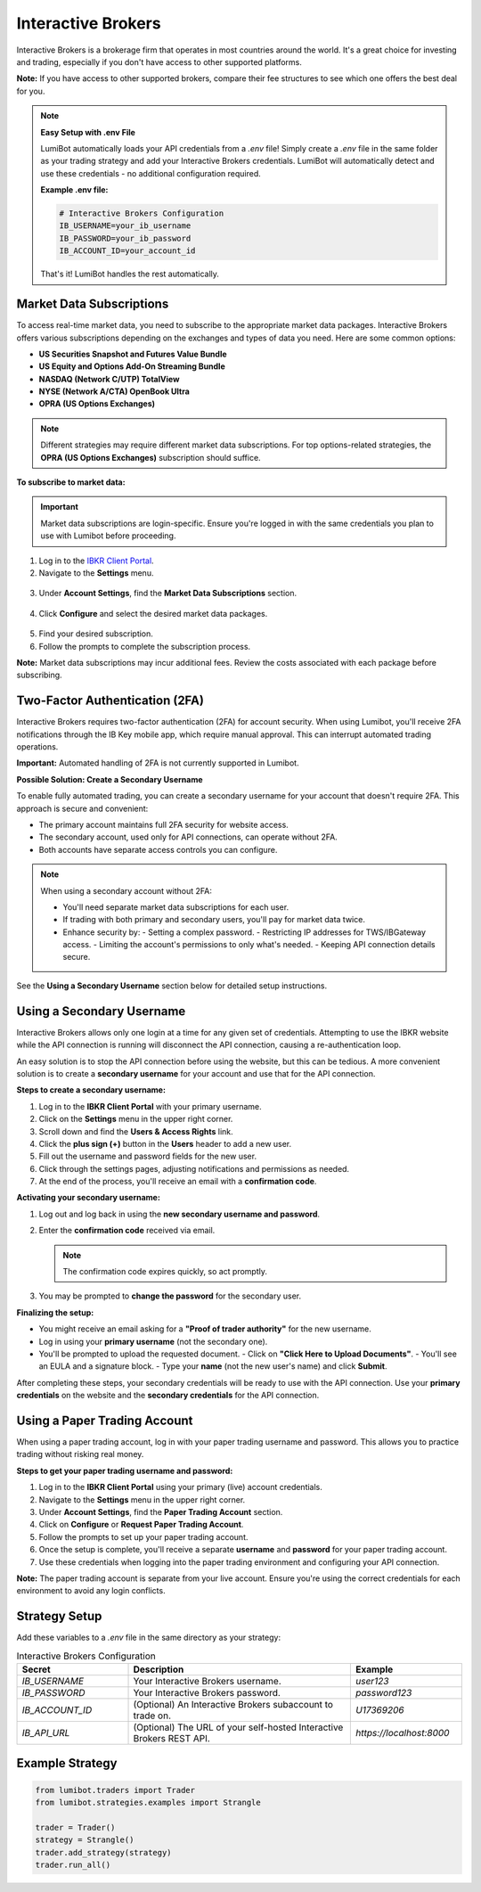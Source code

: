 Interactive Brokers
===================

Interactive Brokers is a brokerage firm that operates in most countries around the world. It's a great choice for investing and trading, especially if you don't have access to other supported platforms.

**Note:** If you have access to other supported brokers, compare their fee structures to see which one offers the best deal for you.

.. note::
   **Easy Setup with .env File**
   
   LumiBot automatically loads your API credentials from a `.env` file! Simply create a `.env` file in the same folder as your trading strategy and add your Interactive Brokers credentials. LumiBot will automatically detect and use these credentials - no additional configuration required.
   
   **Example .env file:**
   
   .. code-block:: bash
   
      # Interactive Brokers Configuration  
      IB_USERNAME=your_ib_username
      IB_PASSWORD=your_ib_password
      IB_ACCOUNT_ID=your_account_id
   
   That's it! LumiBot handles the rest automatically.

Market Data Subscriptions
-------------------------

To access real-time market data, you need to subscribe to the appropriate market data packages. Interactive Brokers offers various subscriptions depending on the exchanges and types of data you need. Here are some common options:

- **US Securities Snapshot and Futures Value Bundle**
- **US Equity and Options Add-On Streaming Bundle**
- **NASDAQ (Network C/UTP) TotalView**
- **NYSE (Network A/CTA) OpenBook Ultra**
- **OPRA (US Options Exchanges)**

.. note::

  Different strategies may require different market data subscriptions. For top options-related strategies, the **OPRA (US Options Exchanges)** subscription should suffice.

**To subscribe to market data:**

.. important::
  Market data subscriptions are login-specific. Ensure you're logged in with the same credentials you plan to use with Lumibot before proceeding.

1. Log in to the `IBKR Client Portal <https://www.interactivebrokers.com>`_.
2. Navigate to the **Settings** menu.

  .. image:: images/ib-main.png
    :alt: IB Main Menu
    :align: center

3. Under **Account Settings**, find the **Market Data Subscriptions** section.

  .. image:: images/ib-settings.png
    :alt: IB Settings
    :align: center

4. Click **Configure** and select the desired market data packages.

  .. image:: images/ib-market-data-subscriptions.png
    :alt: IB Market Data Subscriptions
    :align: center

5. Find your desired subscription.
6. Follow the prompts to complete the subscription process.

**Note:** Market data subscriptions may incur additional fees. Review the costs associated with each package before subscribing.

Two-Factor Authentication (2FA)
-------------------------------

Interactive Brokers requires two-factor authentication (2FA) for account security. When using Lumibot, you'll receive 2FA notifications through the IB Key mobile app, which require manual approval. This can interrupt automated trading operations.

**Important:** Automated handling of 2FA is not currently supported in Lumibot.

**Possible Solution: Create a Secondary Username**

To enable fully automated trading, you can create a secondary username for your account that doesn't require 2FA. This approach is secure and convenient:

- The primary account maintains full 2FA security for website access.
- The secondary account, used only for API connections, can operate without 2FA.
- Both accounts have separate access controls you can configure.

.. note::

  When using a secondary account without 2FA:

  - You'll need separate market data subscriptions for each user.
  - If trading with both primary and secondary users, you'll pay for market data twice.
  - Enhance security by:
    - Setting a complex password.
    - Restricting IP addresses for TWS/IBGateway access.
    - Limiting the account's permissions to only what's needed.
    - Keeping API connection details secure.

See the **Using a Secondary Username** section below for detailed setup instructions.

Using a Secondary Username
--------------------------

Interactive Brokers allows only one login at a time for any given set of credentials. Attempting to use the IBKR website while the API connection is running will disconnect the API connection, causing a re-authentication loop.

An easy solution is to stop the API connection before using the website, but this can be tedious. A more convenient solution is to create a **secondary username** for your account and use that for the API connection.

**Steps to create a secondary username:**

1. Log in to the **IBKR Client Portal** with your primary username.
2. Click on the **Settings** menu in the upper right corner.
3. Scroll down and find the **Users & Access Rights** link.
4. Click the **plus sign (+)** button in the **Users** header to add a new user.
5. Fill out the username and password fields for the new user.
6. Click through the settings pages, adjusting notifications and permissions as needed.
7. At the end of the process, you'll receive an email with a **confirmation code**.

**Activating your secondary username:**

1. Log out and log back in using the **new secondary username and password**.
2. Enter the **confirmation code** received via email.

   .. note::
      The confirmation code expires quickly, so act promptly.
3. You may be prompted to **change the password** for the secondary user.

**Finalizing the setup:**

- You might receive an email asking for a **"Proof of trader authority"** for the new username.
- Log in using your **primary username** (not the secondary one).
- You'll be prompted to upload the requested document.
  - Click on **"Click Here to Upload Documents"**.
  - You'll see an EULA and a signature block.
  - Type your **name** (not the new user's name) and click **Submit**.

After completing these steps, your secondary credentials will be ready to use with the API connection. Use your **primary credentials** on the website and the **secondary credentials** for the API connection.

Using a Paper Trading Account
-----------------------------

When using a paper trading account, log in with your paper trading username and password. This allows you to practice trading without risking real money.

**Steps to get your paper trading username and password:**

1. Log in to the **IBKR Client Portal** using your primary (live) account credentials.
2. Navigate to the **Settings** menu in the upper right corner.
3. Under **Account Settings**, find the **Paper Trading Account** section.
4. Click on **Configure** or **Request Paper Trading Account**.
5. Follow the prompts to set up your paper trading account.
6. Once the setup is complete, you'll receive a separate **username** and **password** for your paper trading account.
7. Use these credentials when logging into the paper trading environment and configuring your API connection.

**Note:** The paper trading account is separate from your live account. Ensure you're using the correct credentials for each environment to avoid any login conflicts.

Strategy Setup
--------------

Add these variables to a `.env` file in the same directory as your strategy:

.. list-table:: Interactive Brokers Configuration
  :widths: 25 50 25
  :header-rows: 1

  * - **Secret**
    - **Description**
    - **Example**
  * - `IB_USERNAME`
    - Your Interactive Brokers username.
    - `user123`
  * - `IB_PASSWORD`
    - Your Interactive Brokers password.
    - `password123`
  * - `IB_ACCOUNT_ID`
    - (Optional) An Interactive Brokers subaccount to trade on.
    - `U17369206`
  * - `IB_API_URL`
    - (Optional) The URL of your self-hosted Interactive Brokers REST API.
    - `https://localhost:8000`

Example Strategy
----------------

.. code-block:: python

  from lumibot.traders import Trader
  from lumibot.strategies.examples import Strangle

  trader = Trader()
  strategy = Strangle()
  trader.add_strategy(strategy)
  trader.run_all()
